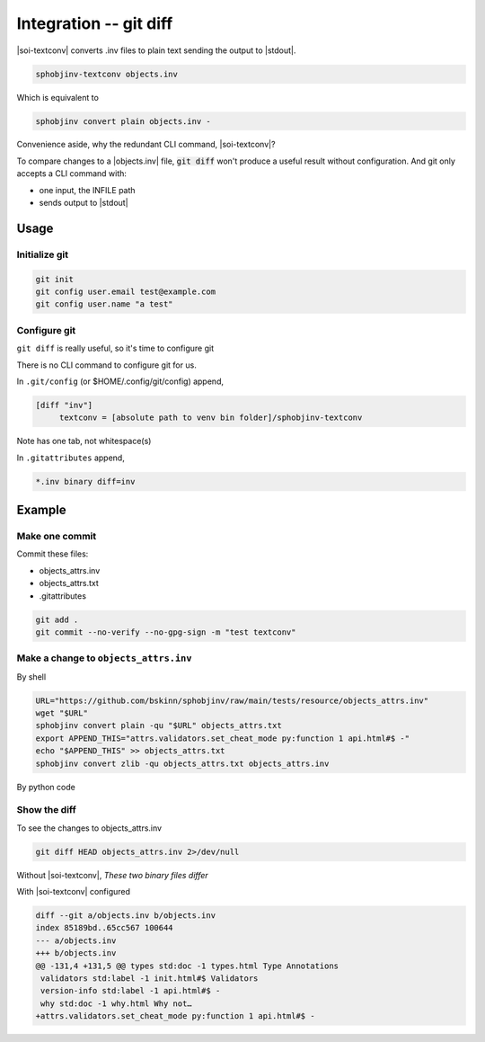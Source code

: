 .. Description of configure git diff support for inventory files

Integration -- git diff
========================

.. program:: git diff

|soi-textconv| converts .inv files to plain text sending the
output to |stdout|.

.. code-block:: shell

   sphobjinv-textconv objects.inv

Which is equivalent to

.. code-block:: shell

   sphobjinv convert plain objects.inv -

Convenience aside, why the redundant CLI command, |soi-textconv|?

To compare changes to a |objects.inv| file, :code:`git diff` won't
produce a useful result without configuration. And git only accepts a
CLI command with:

- one input, the INFILE path

- sends output to |stdout|

Usage
------

Initialize git
"""""""""""""""

.. code-block:: shell

   git init
   git config user.email test@example.com
   git config user.name "a test"

Configure git
""""""""""""""

``git diff`` is really useful, so it's time to configure git

There is no CLI command to configure git for us.

In ``.git/config`` (or $HOME/.config/git/config) append,

.. code-block:: text

   [diff "inv"]
   	textconv = [absolute path to venv bin folder]/sphobjinv-textconv

Note has one tab, not whitespace(s)

In ``.gitattributes`` append,

.. code-block:: text

   *.inv binary diff=inv

Example
--------

Make one commit
""""""""""""""""

Commit these files:

- objects_attrs.inv

- objects_attrs.txt

- .gitattributes

.. code-block:: shell

   git add .
   git commit --no-verify --no-gpg-sign -m "test textconv"

Make a change to ``objects_attrs.inv``
"""""""""""""""""""""""""""""""""""""""

By shell

.. code-block:: shell

   URL="https://github.com/bskinn/sphobjinv/raw/main/tests/resource/objects_attrs.inv"
   wget "$URL"
   sphobjinv convert plain -qu "$URL" objects_attrs.txt
   export APPEND_THIS="attrs.validators.set_cheat_mode py:function 1 api.html#$ -"
   echo "$APPEND_THIS" >> objects_attrs.txt
   sphobjinv convert zlib -qu objects_attrs.txt objects_attrs.inv

By python code

.. versionadded:: 2.4.0
    Append a line to .inv (compressed) inventory

    .. doctest:: append_a_line

       >>> from pathlib import Path
       >>> from sphobjinv import DataObjStr
       >>> from sphobjinv.cli.load import import_infile
       >>> from sphobjinv.cli.write import write_plaintext
       >>>
       >>> remote_url = (
       ...     "https://github.com/bskinn/sphobjinv/"
       ...     "raw/main/tests/resource/objects_attrs.inv"
       ... )
       >>> cli_run(f'sphobjinv convert plain -qu {remote_url} objects_attrs.txt')
       <BLANKLINE>
       >>> path_dst_dec = Path('objects_attrs.txt')
       >>> path_dst_cmp = Path('objects_attrs.inv')
       >>> dst_dec_path = str(path_dst_dec)
       >>> path_dst_dec.is_file()
       True
       >>> inv_0 = import_infile(dst_dec_path)
       >>> obj_datum = DataObjStr(
       ...     name="attrs.validators.set_cheat_mode",
       ...     domain="py",
       ...     role="function",
       ...     priority="1",
       ...     uri="api.html#$",
       ...     dispname="-",
       ... )
       >>> inv_0.objects.append(obj_datum)
       >>> write_plaintext(inv_0, dst_dec_path)
       >>> cli_run('sphobjinv convert -q zlib objects_attrs.txt objects_attrs.inv')
       <BLANKLINE>
       >>> path_dst_cmp.is_file()
       True

Show the diff
""""""""""""""

To see the changes to objects_attrs.inv

.. code-block:: shell

   git diff HEAD objects_attrs.inv 2>/dev/null

Without |soi-textconv|, *These two binary files differ*

With |soi-textconv| configured

.. code-block:: text

   diff --git a/objects.inv b/objects.inv
   index 85189bd..65cc567 100644
   --- a/objects.inv
   +++ b/objects.inv
   @@ -131,4 +131,5 @@ types std:doc -1 types.html Type Annotations
    validators std:label -1 init.html#$ Validators
    version-info std:label -1 api.html#$ -
    why std:doc -1 why.html Why not…
   +attrs.validators.set_cheat_mode py:function 1 api.html#$ -
